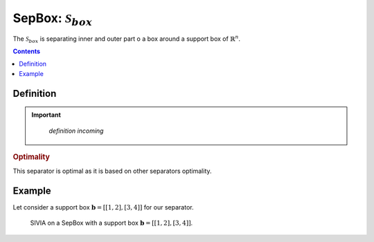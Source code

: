 .. _sec-manual-sepbox:

********************************************************************
SepBox: :math:`\mathcal{S}_{box}`
********************************************************************

The :math:`\mathcal{S}_{box}` is separating inner and outer part o a box around a support box of :math:`\mathbb{R}^n`.

.. contents::


Definition
----------

.. important::
    
    *definition incoming*

  .. tabs::

    .. code-tab:: py

      s = SepBox(b)
      s.separate(x_in, x_out)

    .. code-tab:: c++
      
      SepBox s(b);
      s.separate(x_in, x_out);

.. rubric:: Optimality

This separator is optimal as it is based on other separators optimality.

Example
-------

Let consider a support box :math:`\mathbf{b} = [[1, 2], [3, 4]]` for our separator.

.. tabs::

  .. code-tab:: py

    from codac import *
    from vibes import vibes

    # Build the separator
    b = IntervalVector([[1, 2], [3, 4]])
    sep_box = SepBox(b)

    # Setup the initial box
    box = IntervalVector(2, [0, 5])

    # Graphics
    vibes.beginDrawing()
    vibes.newFigure("Set inversion")
    vibes.setFigureProperties({"x":100, "y":100, "width":500, "height":500})
    SIVIA(box, sep_box, 0.1, fig_name="Set inversion")
    vibes.endDrawing()

  .. code-tab:: c++

    #include <codac.h>

    using namespace codac;

    int main()
    {
      // Build the separator
      IntervalVector b{{1, 2}, {3, 4}};
      SepBox sep_box(b);

      // Setup the initial box
      IntervalVector box(2, {0, 5});

      // Graphics
      vibes::beginDrawing();
      vibes::newFigure("Set inversion");
      vibes::setFigureProperties(vibesParams("x",100, "y",100, "width",500, "height",500));
      SIVIA(box, sep_box, 0.1, "Set inversion");
      vibes::endDrawing();

      return EXIT_SUCCESS;
    }

.. figure:: img/SepBox.png
  :width: 500px

  SIVIA on a SepBox with a support box :math:`\mathbf{b} = [[1, 2], [3, 4]]`.